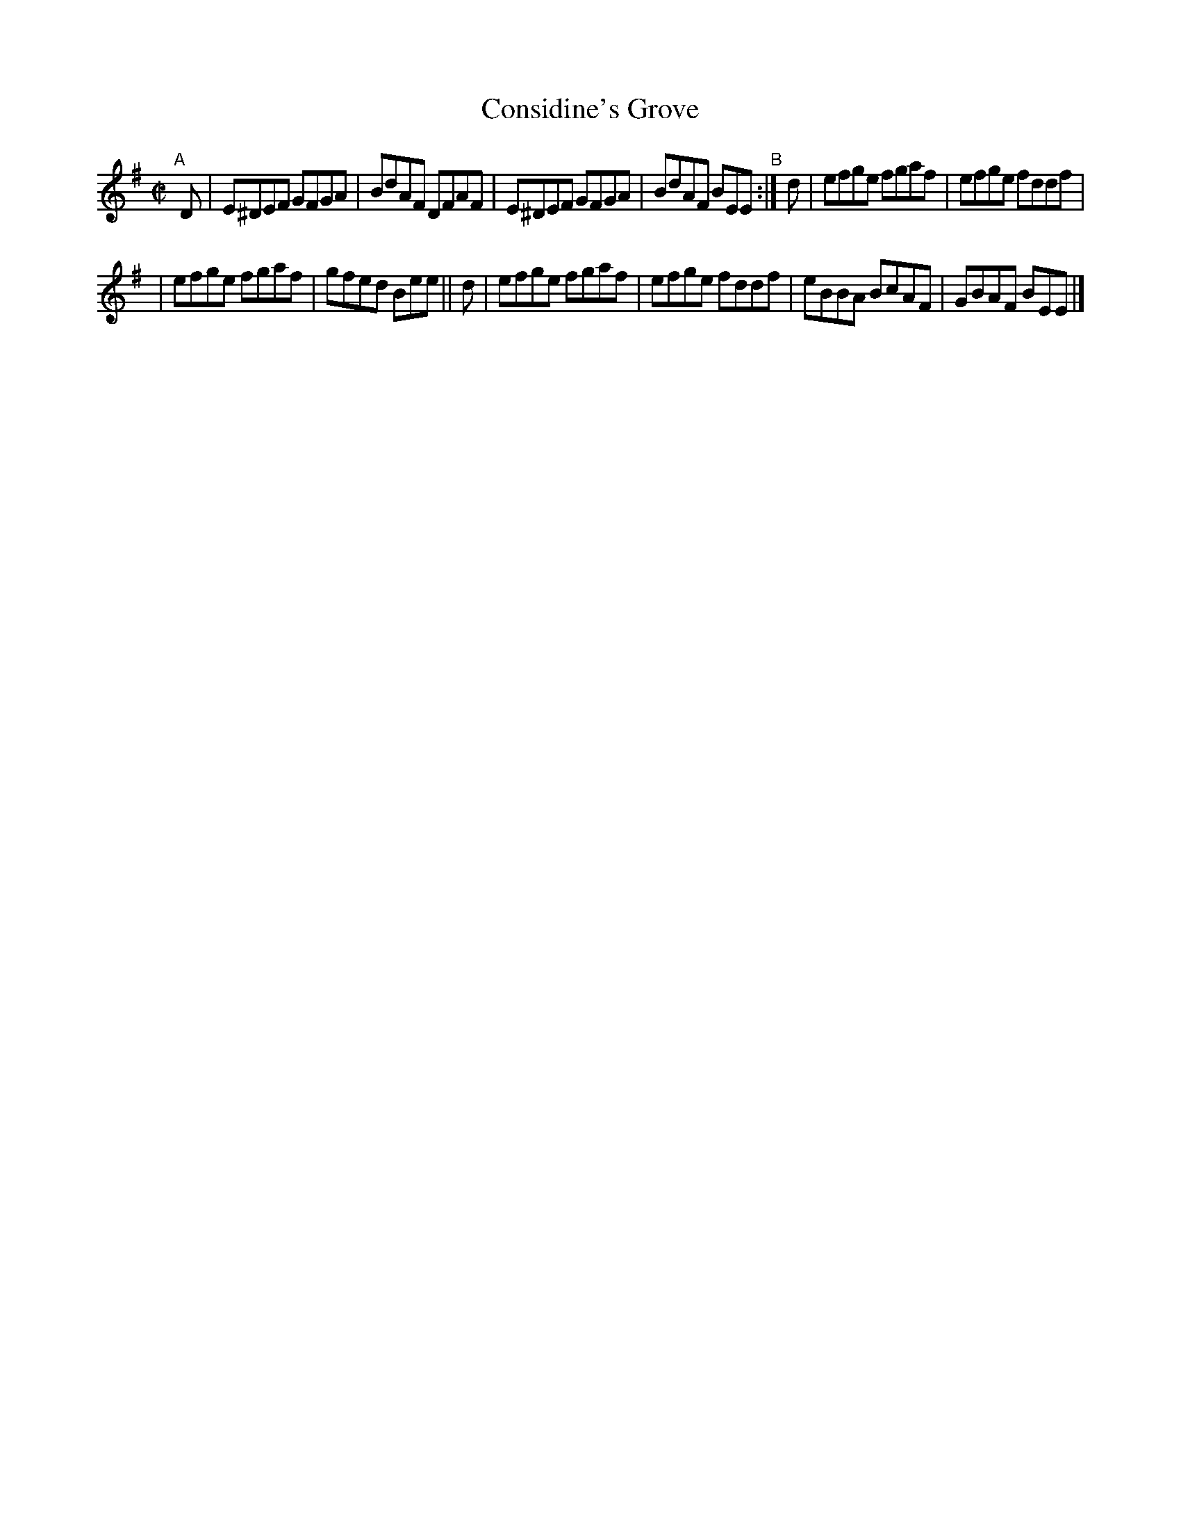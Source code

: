 X: 660
T: Considine's Grove
R: reel
%S: s:2 b:12(6+6)
B: Francis O'Neill: "The Dance Music of Ireland" (1907) #660
Z: Transcribed by Frank Nordberg - http://www.musicaviva.com
F: http://www.musicaviva.com/abc/tunes/ireland/oneill-1001/0660/oneill-1001-0660-1.abc
M: C|
L: 1/8
K: Em
"^A"[|] D | E^DEF GFGA | BdAF DFAF | E^DEF GFGA | BdAF BEE "^B":| d | efge fgaf | efge fddf |
| efge fgaf | gfed Bee || d | efge fgaf | efge fddf | eBBA BcAF | GBAF BEE |]
